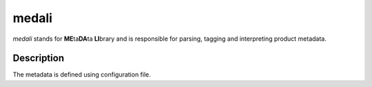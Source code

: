 ======
medali
======


*medali* stands for **ME**\ ta\ **DA**\ ta **LI**\ brary and is responsible for parsing, tagging and interpreting product metadata.


Description
===========

The metadata is defined using configuration file.

